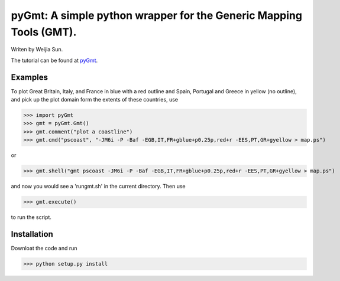 *******************************************************************
pyGmt: A simple python wrapper for the Generic Mapping Tools (GMT).
*******************************************************************

Writen by Weijia Sun.


The tutorial can be found at `pyGmt <http://pygmt.readthedocs.io/>`_.


Examples
--------

To plot Great Britain, Italy, and France in blue with a red outline and Spain, Portugal and Greece in yellow (no outline), and pick up the plot domain form the extents of these countries, use

>>> import pyGmt
>>> gmt = pyGmt.Gmt()
>>> gmt.comment("plot a coastline")
>>> gmt.cmd("pscoast", "-JM6i -P -Baf -EGB,IT,FR+gblue+p0.25p,red+r -EES,PT,GR+gyellow > map.ps")

or

>>> gmt.shell("gmt pscoast -JM6i -P -Baf -EGB,IT,FR+gblue+p0.25p,red+r -EES,PT,GR+gyellow > map.ps")

and now you would see a 'rungmt.sh' in the current directory. Then use

>>> gmt.execute()

to run the script.

Installation
------------

Downloat the code and run

>>> python setup.py install
